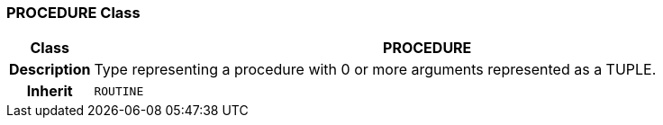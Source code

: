 === PROCEDURE Class

[cols="^1,3,5"]
|===
h|*Class*
2+^h|*PROCEDURE*

h|*Description*
2+a|Type representing a procedure with 0 or more arguments represented as a TUPLE.

h|*Inherit*
2+|`ROUTINE`

|===
